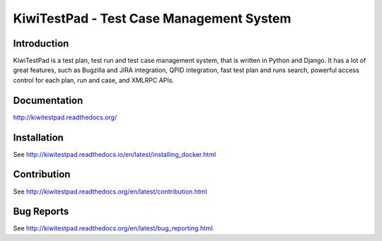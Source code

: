 KiwiTestPad - Test Case Management System
=========================================

.. image:: https://travis-ci.org/MrSenko/Kiwi.svg?branch=master
    :target: https://travis-ci.org/MrSenko/Kiwi

.. image:: https://coveralls.io/repos/github/MrSenko/Kiwi/badge.svg?branch=master
   :target: https://coveralls.io/github/MrSenko/Kiwi?branch=master

.. image:: https://readthedocs.org/projects/kiwitestpad/badge/?version=latest
   :target: http://kiwitestpad.readthedocs.io/en/latest/?badge=latest


Introduction
------------

KiwiTestPad is a test plan, test run and test case management system, that is
written in Python and Django. It has a lot of great features, such as Bugzilla
and JIRA integration, QPID integration, fast test plan and runs search,
powerful access control for each plan, run and case, and XMLRPC APIs.


Documentation
-------------

http://kiwitestpad.readthedocs.org/


Installation
------------

See http://kiwitestpad.readthedocs.io/en/latest/installing_docker.html


Contribution
------------

See http://kiwitestpad.readthedocs.org/en/latest/contribution.html


Bug Reports
-----------

See http://kiwitestpad.readthedocs.org/en/latest/bug_reporting.html
